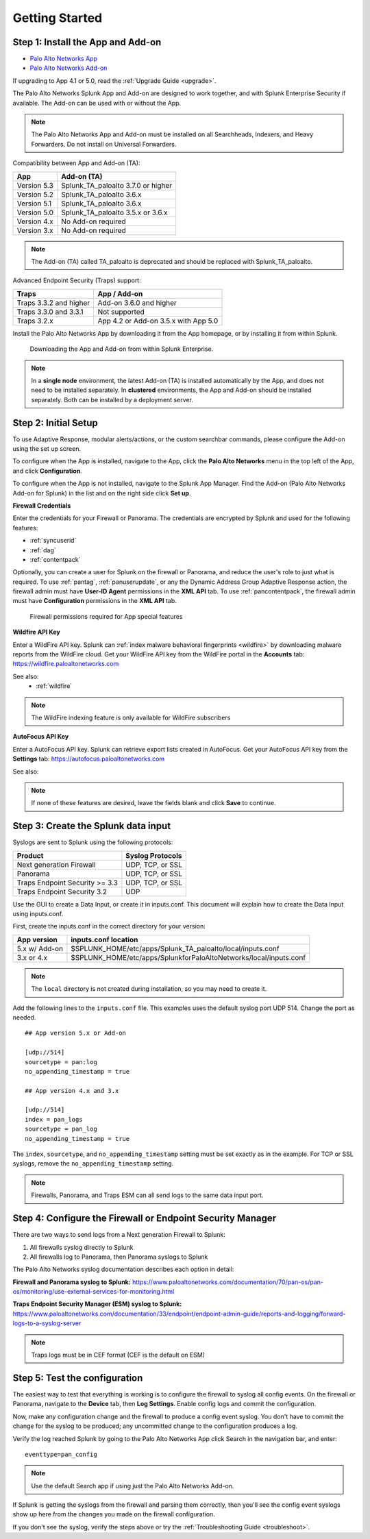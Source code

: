 .. _gettingstarted:

Getting Started
===============

Step 1: Install the App and Add-on
----------------------------------

* `Palo Alto Networks App <https://splunkbase.splunk.com/app/491>`_
* `Palo Alto Networks Add-on <https://splunkbase.splunk.com/app/2757>`_

If upgrading to App 4.1 or 5.0, read the :ref:`Upgrade Guide <upgrade>`.

The Palo Alto Networks Splunk App and Add-on are designed to work together,
and with Splunk Enterprise Security if available. The Add-on can be used
with or without the App.

.. note:: The Palo Alto Networks App and Add-on must be installed on all
   Searchheads, Indexers, and Heavy Forwarders. Do not install on
   Universal Forwarders.

Compatibility between App and Add-on (TA):

+---------------+--------------------------------------+
| App           | Add-on (TA)                          |
+===============+======================================+
| Version 5.3   | Splunk_TA_paloalto 3.7.0 or higher   |
+---------------+--------------------------------------+
| Version 5.2   | Splunk_TA_paloalto 3.6.x             |
+---------------+--------------------------------------+
| Version 5.1   | Splunk_TA_paloalto 3.6.x             |
+---------------+--------------------------------------+
| Version 5.0   | Splunk_TA_paloalto 3.5.x or 3.6.x    |
+---------------+--------------------------------------+
| Version 4.x   | No Add-on required                   |
+---------------+--------------------------------------+
| Version 3.x   | No Add-on required                   |
+---------------+--------------------------------------+

.. note:: The Add-on (TA) called TA_paloalto is deprecated and should be
   replaced with Splunk_TA_paloalto.

Advanced Endpoint Security (Traps) support:

+------------------------+--------------------------------------+
| Traps                  | App / Add-on                         |
+========================+======================================+
| Traps 3.3.2 and higher | Add-on 3.6.0 and higher              |
+------------------------+--------------------------------------+
| Traps 3.3.0 and 3.3.1  | Not supported                        |
+------------------------+--------------------------------------+
| Traps 3.2.x            | App 4.2 or Add-on 3.5.x with App 5.0 |
+------------------------+--------------------------------------+

Install the Palo Alto Networks App by downloading it from the App homepage,
or by installing it from within Splunk.

.. figure:: _static/download_app.png

   Downloading the App and Add-on from within Splunk Enterprise.

.. note:: In a **single node** environment, the latest Add-on (TA) is installed
   automatically by the App, and does not need to be installed
   separately. In **clustered** environments, the App and Add-on should
   be installed separately. Both can be installed by a deployment server.

.. _initialsetup:

Step 2: Initial Setup
---------------------

To use Adaptive Response, modular alerts/actions, or the custom searchbar commands,
please configure the Add-on using the set up screen.


To configure when the App is installed, navigate to the App, click the
**Palo Alto Networks** menu in the top left of the App, and
click **Configuration**.

To configure when the App is not installed, navigate to the Splunk App Manager.
Find the Add-on (Palo Alto Networks Add-on for Splunk) in the list and on the
right side click **Set up**.

.. image:: _static/to_setup.png

.. image:: _static/setup.png

**Firewall Credentials**

Enter the credentials for your Firewall or Panorama. The
credentials are encrypted by Splunk and used for the
following features:

* :ref:`syncuserid`
* :ref:`dag`
* :ref:`contentpack`

Optionally, you can create a user for Splunk on the firewall or Panorama,
and reduce the user's role to just what is required. To use :ref:`pantag`,
:ref:`panuserupdate`, or any the Dynamic Address Group Adaptive Response action,
the firewall admin must have **User-ID Agent** permissions in the **XML API** tab.
To use :ref:`pancontentpack`, the firewall admin must have **Configuration**
permissions in the **XML API** tab.

.. figure:: _static/admin_role.png
   :figwidth: 75%

   Firewall permissions required for App special features

**Wildfire API Key**

Enter a WildFire API key. Splunk can
:ref:`index malware behavioral fingerprints <wildfire>` by downloading malware
reports from the WildFire cloud. Get your WildFire API key from the
WildFire portal in the **Accounts** tab:  https://wildfire.paloaltonetworks.com

See also:
  * :ref:`wildfire`

.. note:: The WildFire indexing feature is only available for WildFire
   subscribers

**AutoFocus API Key**

Enter a AutoFocus API key. Splunk can retrieve export lists created in AutoFocus.
Get your AutoFocus API key from the **Settings** tab: https://autofocus.paloaltonetworks.com

See also:

.. note:: If none of these features are desired, leave the fields blank and
   click **Save** to continue.

.. _datainput:

Step 3: Create the Splunk data input
------------------------------------

Syslogs are sent to Splunk using the following protocols:

==============================  ================
Product                         Syslog Protocols
==============================  ================
Next generation Firewall        UDP, TCP, or SSL
Panorama                        UDP, TCP, or SSL
Traps Endpoint Security >= 3.3  UDP, TCP, or SSL
Traps Endpoint Security 3.2     UDP
==============================  ================

Use the GUI to create a Data Input, or create it in inputs.conf. This
document will explain how to create the Data Input using inputs.conf.

First, create the inputs.conf in the correct directory for your version:

=============  =====================================================================
App version    inputs.conf location
=============  =====================================================================
5.x w/ Add-on  $SPLUNK_HOME/etc/apps/Splunk_TA_paloalto/local/inputs.conf
3.x or 4.x     $SPLUNK_HOME/etc/apps/SplunkforPaloAltoNetworks/local/inputs.conf
=============  =====================================================================

.. note:: The ``local`` directory is not created during installation, so you
   may need to create it.

Add the following lines to the ``inputs.conf`` file.  This examples uses the
default syslog port UDP 514.  Change the port as needed. ::

    ## App version 5.x or Add-on

    [udp://514]
    sourcetype = pan:log
    no_appending_timestamp = true

    ## App version 4.x and 3.x

    [udp://514]
    index = pan_logs
    sourcetype = pan_log
    no_appending_timestamp = true

The ``index``, ``sourcetype``, and ``no_appending_timestamp`` setting must be set
exactly as in the example. For TCP or SSL syslogs, remove the
``no_appending_timestamp`` setting.

.. note:: Firewalls, Panorama, and Traps ESM can all send logs to the same
   data input port.

Step 4: Configure the Firewall or Endpoint Security Manager
-----------------------------------------------------------

There are two ways to send logs from a Next generation Firewall to Splunk:

1. All firewalls syslog directly to Splunk
2. All firewalls log to Panorama, then Panorama syslogs to Splunk

The Palo Alto Networks syslog documentation describes each option in detail:

**Firewall and Panorama syslog to Splunk:**
https://www.paloaltonetworks.com/documentation/70/pan-os/pan-os/monitoring/use-external-services-for-monitoring.html

**Traps Endpoint Security Manager (ESM) syslog to Splunk:**
https://www.paloaltonetworks.com/documentation/33/endpoint/endpoint-admin-guide/reports-and-logging/forward-logs-to-a-syslog-server

.. note:: Traps logs must be in CEF format (CEF is the default on ESM)

.. _test:

Step 5: Test the configuration
------------------------------

The easiest way to test that everything is working is to configure the
firewall to syslog all config events. On the firewall or Panorama, navigate to
the **Device** tab, then **Log Settings**.  Enable config logs and commit
the configuration.

Now, make any configuration change and the firewall to produce a
config event syslog. You don't have to commit the change for the syslog to
be produced; any uncommitted change to the configuration produces a log.

Verify the log reached Splunk by going to the Palo Alto Networks App
click Search in the navigation bar, and enter::

    eventtype=pan_config

.. note:: Use the default Search app if using just the
   Palo Alto Networks Add-on.

If Splunk is getting the syslogs from the firewall and parsing them
correctly, then you'll see the config event syslogs show up here from the
changes you made on the firewall configuration.

If you don't see the syslog, verify the steps above or try the
:ref:`Troubleshooting Guide <troubleshoot>`.